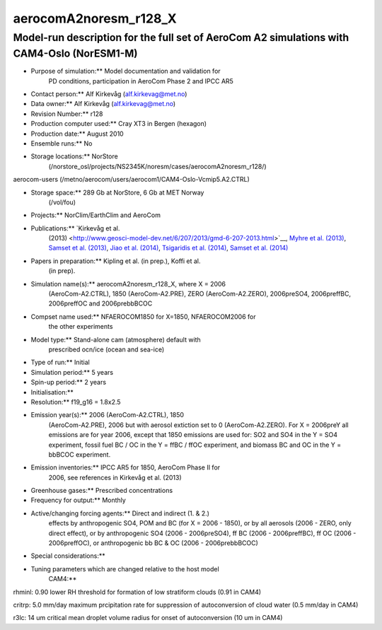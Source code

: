 .. _aerocoma2noresm_r128:

aerocomA2noresm_r128_X
=======================                      

Model-run description for the full set of AeroCom A2 simulations with CAM4-Oslo (NorESM1-M)
'''''''''''''''''''''''''''''''''''''''''''''''''''''''''''''''''''''''''''''''''''''''''''

- Purpose of simulation:*\* Model documentation and validation for
      PD conditions, participation in AeroCom Phase 2 and IPCC AR5

-  Contact person:*\* Alf Kirkevåg (alf.kirkevag@met.no)

-  Data owner:*\* Alf Kirkevåg (alf.kirkevag@met.no)

-  Revision Number:*\* r128

-  Production computer used:*\* Cray XT3 in Bergen (hexagon)

-  Production date:*\* August 2010

-  Ensemble runs:*\* No

-  Storage locations:*\* NorStore
      (/norstore_osl/projects/NS2345K/noresm/cases/aerocomA2noresm_r128/)

aerocom-users (/metno/aerocom/users/aerocom1/CAM4-Oslo-Vcmip5.A2.CTRL)


-  Storage space:*\* 289 Gb at NorStore, 6 Gb at MET Norway
      (/vol/fou)

-  Projects:*\* NorClim/EarthClim and AeroCom

-  Publications:*\* `Kirkevåg et al.
      (2013) <http://www.geosci-model-dev.net/6/207/2013/gmd-6-207-2013.html>`__,
      `Myhre et al.
      (2013) <http://www.atmos-chem-phys.net/13/1853/2013/acp-13-1853-2013.html>`__,
      `Samset et al.
      (2013) <http://www.atmos-chem-phys.net/13/2423/2013/acp-13-2423-2013.html>`__,
      `Jiao et al.
      (2014) <http://www.atmos-chem-phys.net/14/2399/2014/acp-14-2399-2014.html>`__,
      `Tsigaridis et al.
      (2014) <http://www.atmos-chem-phys.net/14/10845/2014/acp-14-10845-2014.html>`__,
      `Samset et al.
      (2014) <http://www.atmos-chem-phys.net/14/12465/2014/acp-14-12465-2014.html>`__

-  Papers in preparation:*\* Kipling et al. (in prep.), Koffi et al.
      (in prep).

-  Simulation name(s):*\* aerocomA2noresm_r128_X, where X = 2006
      (AeroCom-A2.CTRL), 1850 (AeroCom-A2.PRE), ZERO (AeroCom-A2.ZERO),
      2006preSO4, 2006preffBC, 2006preffOC and 2006prebbBCOC

-  Compset name used:*\* NFAEROCOM1850 for X=1850, NFAEROCOM2006 for
      the other experiments

-  Model type:*\* Stand-alone cam (atmosphere) default with
      prescribed ocn/ice (ocean and sea-ice)

-  Type of run:*\* Initial

-  Simulation period:*\* 5 years

-  Spin-up period:*\* 2 years

-  Initialisation:*\*

-  Resolution:*\* f19_g16 = 1.8x2.5

-  Emission year(s):*\* 2006 (AeroCom-A2.CTRL), 1850
      (AeroCom-A2.PRE), 2006 but with aerosol extiction set to 0
      (AeroCom-A2.ZERO). For X = 2006preY all emissions are for year
      2006, except that 1850 emissions are used for: SO2 and SO4 in the
      Y = SO4 experiment, fossil fuel BC / OC in the Y = ffBC / ffOC
      experiment, and biomass BC and OC in the Y = bbBCOC experiment.

-  Emission inventories:*\* IPCC AR5 for 1850, AeroCom Phase II for
      2006, see references in Kirkevåg et al. (2013)

-  Greenhouse gases:*\* Prescribed concentrations

-  Frequency for output:*\* Monthly

-  Active/changing forcing agents:*\* Direct and indirect (1. & 2.)
      effects by anthropogenic SO4, POM and BC (for X = 2006 - 1850), or
      by all aerosols (2006 - ZERO, only direct effect), or by
      anthropogenic SO4 (2006 - 2006preSO4), ff BC (2006 - 2006preffBC),
      ff OC (2006 - 2006preffOC), or anthropogenic bb BC & OC (2006 -
      2006prebbBCOC)

-  Special considerations:*\*

-  Tuning parameters which are changed relative to the host model
      CAM4:*\*

rhminl: 0.90 lower RH threshold for formation of low stratiform clouds
(0.91 in CAM4)

critrp: 5.0 mm/day maximum prcipitation rate for suppression of
autoconversion of cloud water (0.5 mm/day in CAM4)

r3lc: 14 um critical mean droplet volume radius for onset of
autoconversion (10 um in CAM4)
